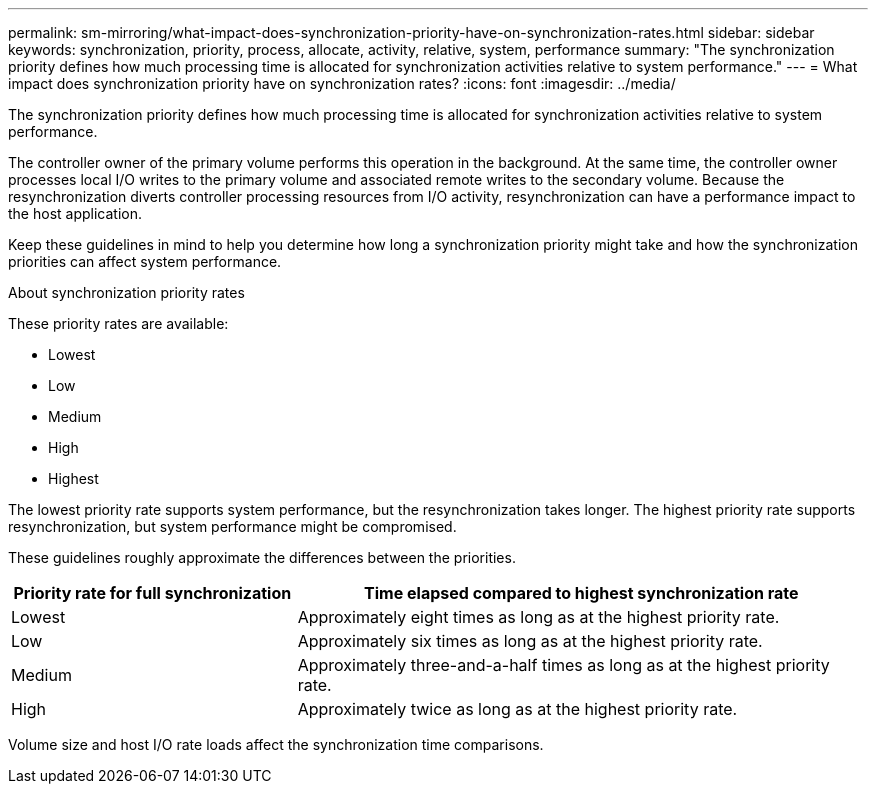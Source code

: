 ---
permalink: sm-mirroring/what-impact-does-synchronization-priority-have-on-synchronization-rates.html
sidebar: sidebar
keywords: synchronization, priority, process, allocate, activity, relative, system, performance
summary: "The synchronization priority defines how much processing time is allocated for synchronization activities relative to system performance."
---
= What impact does synchronization priority have on synchronization rates?
:icons: font
:imagesdir: ../media/

[.lead]
The synchronization priority defines how much processing time is allocated for synchronization activities relative to system performance.

The controller owner of the primary volume performs this operation in the background. At the same time, the controller owner processes local I/O writes to the primary volume and associated remote writes to the secondary volume. Because the resynchronization diverts controller processing resources from I/O activity, resynchronization can have a performance impact to the host application.

Keep these guidelines in mind to help you determine how long a synchronization priority might take and how the synchronization priorities can affect system performance.

About synchronization priority rates

These priority rates are available:

* Lowest
* Low
* Medium
* High
* Highest

The lowest priority rate supports system performance, but the resynchronization takes longer. The highest priority rate supports resynchronization, but system performance might be compromised.

These guidelines roughly approximate the differences between the priorities.

[cols="2a,4a",options="header"] 
|===
| Priority rate for full synchronization| Time elapsed compared to highest synchronization rate
a|
Lowest
a|
Approximately eight times as long as at the highest priority rate.
a|
Low
a|
Approximately six times as long as at the highest priority rate.
a|
Medium
a|
Approximately three-and-a-half times as long as at the highest priority rate.
a|
High
a|
Approximately twice as long as at the highest priority rate.
|===
Volume size and host I/O rate loads affect the synchronization time comparisons.
